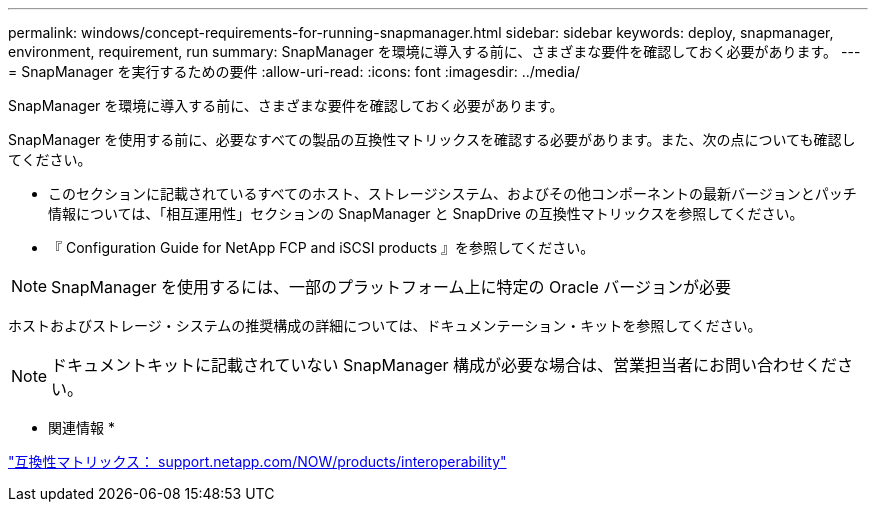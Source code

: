 ---
permalink: windows/concept-requirements-for-running-snapmanager.html 
sidebar: sidebar 
keywords: deploy, snapmanager, environment, requirement, run 
summary: SnapManager を環境に導入する前に、さまざまな要件を確認しておく必要があります。 
---
= SnapManager を実行するための要件
:allow-uri-read: 
:icons: font
:imagesdir: ../media/


[role="lead"]
SnapManager を環境に導入する前に、さまざまな要件を確認しておく必要があります。

SnapManager を使用する前に、必要なすべての製品の互換性マトリックスを確認する必要があります。また、次の点についても確認してください。

* このセクションに記載されているすべてのホスト、ストレージシステム、およびその他コンポーネントの最新バージョンとパッチ情報については、「相互運用性」セクションの SnapManager と SnapDrive の互換性マトリックスを参照してください。
* 『 Configuration Guide for NetApp FCP and iSCSI products 』を参照してください。



NOTE: SnapManager を使用するには、一部のプラットフォーム上に特定の Oracle バージョンが必要

ホストおよびストレージ・システムの推奨構成の詳細については、ドキュメンテーション・キットを参照してください。


NOTE: ドキュメントキットに記載されていない SnapManager 構成が必要な場合は、営業担当者にお問い合わせください。

* 関連情報 *

http://support.netapp.com/NOW/products/interoperability/["互換性マトリックス： support.netapp.com/NOW/products/interoperability"^]
